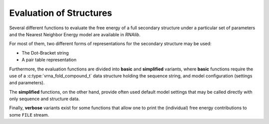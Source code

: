 Evaluation of Structures
========================

Several different functions to evaluate the free energy of a full secondary structure
under a particular set of parameters and the Nearest Neighbor Energy model are available
in *RNAlib*.

For most of them, two different forms of representations for the secondary structure may
be used:

* The Dot-Bracket string
* A pair table representation

Furthermore, the evaluation functions are divided into **basic** and **simplified** variants,
where **basic** functions require the use of a :c:type:`vrna_fold_compound_t` data structure
holding the sequence string, and model configuration (settings and parameters).

The **simplified** functions, on the other hand, provide often used default model settings
that may be called directly with only sequence and structure data.

Finally, **verbose** variants exist for some functions that allow one to print the
(individual) free energy contributions to some ``FILE`` stream.

.. doxygengroup:: eval


